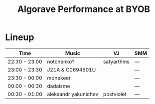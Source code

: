 #+TITLE: Algorave Performance at BYOB

* Lineup

| Time          | Music                | VJ         | SMM |
|---------------+----------------------+------------+-----|
| 22:30 - 23:00 | notchenko?           | satyarthms | --- |
| 23:00 - 23:30 | J21A & C0694501U     |            | --- |
| 23:30 - 00:00 | monekeer             |            | --- |
| 00:00 - 00:30 | dadaisme             |            | --- |
| 00:30 - 01:00 | aleksandr yakunichev | postviolet | --- |
